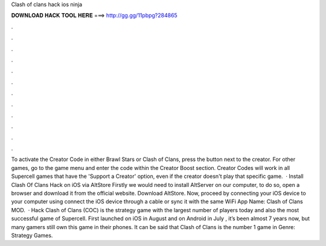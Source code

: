 Clash of clans hack ios ninja

𝐃𝐎𝐖𝐍𝐋𝐎𝐀𝐃 𝐇𝐀𝐂𝐊 𝐓𝐎𝐎𝐋 𝐇𝐄𝐑𝐄 ===> http://gg.gg/11pbpg?284865

.

.

.

.

.

.

.

.

.

.

.

.

To activate the Creator Code in either Brawl Stars or Clash of Clans, press the button next to the creator. For other games, go to the game menu and enter the code within the Creator Boost section. Creator Codes will work in all Supercell games that have the 'Support a Creator' option, even if the creator doesn't play that specific game.  · Install Clash Of Clans Hack on iOS via AltStore Firstly we would need to install AltServer on our computer, to do so, open a browser and download it from the official website. Download AltStore. Now, proceed by connecting your iOS device to your computer using  connect the iOS device through a cable or sync it with the same WiFi App Name: Clash of Clans MOD.  · Hack Clash of Clans (COC) is the strategy game with the largest number of players today and also the most successful game of Supercell. First launched on iOS in August and on Android in July , it’s been almost 7 years now, but many gamers still own this game in their phones. It can be said that Clash of Clans is the number 1 game in Genre: Strategy Games.